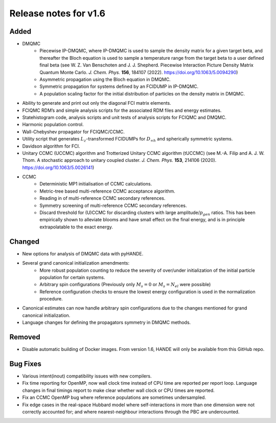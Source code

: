 Release notes for v1.6
====================== 

Added
-----

* DMQMC
    - Piecewise IP-DMQMC, where IP-DMQMC is used to sample the density matrix for a given target beta, and thereafter the Bloch equation is used to sample a temperature range from the target beta to a user defined final beta (see W. Z. Van Benschoten and J. J. Shepherd. Piecewise Interaction Picture Density Matrix Quantum Monte Carlo. *J. Chem. Phys.* **156**, 184107 (2022). https://doi.org/10.1063/5.0094290)
    - Asymmetric propagation using the Bloch equation in DMQMC.
    - Symmetric propagation for systems defined by an FCIDUMP in IP-DMQMC.
    - A population scaling factor for the initial distribution of particles on the density matrix in DMQMC.
* Ability to generate and print out only the diagonal FCI matrix elements.
* FCIQMC RDM’s and simple analysis scripts for the associated RDM files and energy estimates.
* Statehistogram code, analysis scripts and unit tests of analysis scripts for FCIQMC and DMQMC.
* Harmonic population control.
* Wall-Chebyshev propagator for FCIQMC/CCMC.
* Utility script that generates :math:`L_z`-transformed FCIDUMPs for :math:`D_{\infty h}` and spherically symmetric systems.
* Davidson algorithm for FCI.
* Unitary CCMC (UCCMC) algorithm and Trotterized Unitary CCMC algorithm (tUCCMC) (see M.-A. Filip and A. J. W. Thom. A stochastic approach to unitary coupled cluster. *J. Chem. Phys.* **153**, 214106 (2020). https://doi.org/10.1063/5.0026141)
* CCMC
    - Deterministic MP1 initialisation of CCMC calculations.
    - Metric-tree based multi-reference CCMC acceptance algorithm.
    - Reading in of multi-reference CCMC secondary references.
    - Symmetry screening of multi-reference CCMC secondary references.
    - Discard threshold for (U)CCMC for discarding clusters with large amplitude/:math:`p_{gen}` ratios. This has been empirically shown to alleviate blooms and have small effect on the final energy, and is in principle extrapolatable to the exact energy.


Changed
-------

* New options for analysis of DMQMC data with pyHANDE.
* Several grand canonical initialization amendments:
    - More robust population counting to reduce the severity of over/under initialization of the initial particle population for certain systems.
    - Arbitrary spin configurations (Previously only :math:`M_s=0` or :math:`M_s=N_{el}` were possible)
    - Reference configuration checks to ensure the lowest energy configuration is used in the normalization procedure.
* Canonical estimates can now handle arbitrary spin configurations due to the changes mentioned for grand canonical initialization.
* Language changes for defining the propagators symmetry in DMQMC methods.

Removed
-------

* Disable automatic building of Docker images. From version 1.6, HANDE will only be available from this GitHub repo.

Bug Fixes
----------

* Various intent(inout) compatibility issues with new compilers.
* Fix time reporting for OpenMP, now wall clock time instead of CPU time are reported per report loop. Language changes in final timings report to make clear whether wall clock or CPU times are reported.
* Fix an CCMC OpenMP bug where reference populations are sometimes undersampled.
* Fix edge cases in the real-space Hubbard model where self-interactions in more than one dimension were not correctly accounted for; and where nearest-neighbour interactions through the PBC are undercounted.
